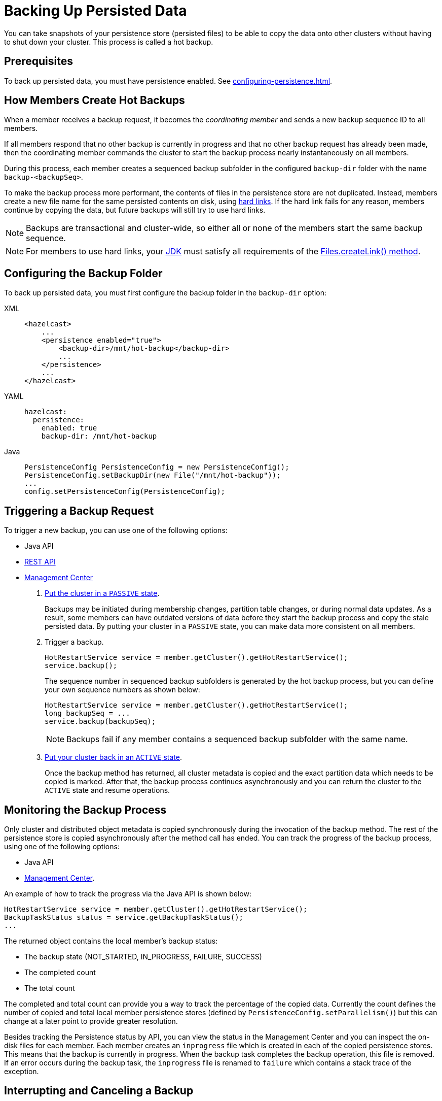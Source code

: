 = Backing Up Persisted Data
:description: You can take snapshots of your persistence store (persisted files) to be able to copy the data onto other clusters without having to shut down your cluster. This process is called a hot backup.
:page-enterprise: true

{description}

== Prerequisites

To back up persisted data, you must have persistence enabled. See xref:configuring-persistence.adoc[].

== How Members Create Hot Backups

When a member receives a backup
request, it becomes the _coordinating member_ and sends a new backup sequence ID to all members.

If all members respond that no other backup is currently in progress and that
no other backup request has already been made, then the coordinating member commands
the cluster to start the backup process nearly instantaneously on all members.

During this process, each member creates a sequenced backup subfolder in
the configured `backup-dir` folder with the name `backup-<backupSeq>`.

To make the backup process more performant, the contents of files in the persistence store are
not duplicated. Instead, members create a new file name for the same persisted contents on disk, using link:https://en.wikipedia.org/wiki/Hard_link[hard links]. If the hard link fails for any reason, members continue by copying the data, but future backups will still try to use hard links.

NOTE: Backups are transactional and cluster-wide, so either
all or none of the members start the same backup sequence. 

NOTE: For members to use hard links,
your xref:deploy:supported-jvms.adoc[JDK] must satisfy all requirements of the
link:https://docs.oracle.com/javase/8/docs/api/java/nio/file/Files.html#createLink-java.nio.file.Path-java.nio.file.Path-[Files.createLink() method^].

== Configuring the Backup Folder

To back up persisted data, you must first configure the backup folder in the `backup-dir` option:

[tabs] 
==== 
XML:: 
+ 
-- 
[source,xml]
----
<hazelcast>
    ...
    <persistence enabled="true">
        <backup-dir>/mnt/hot-backup</backup-dir>
	...
    </persistence>
    ...
</hazelcast>
----
--

YAML::
+
--
[source,yaml]
----
hazelcast:
  persistence:
    enabled: true
    backup-dir: /mnt/hot-backup
----
--
Java::
+
--
[source,java]
----
PersistenceConfig PersistenceConfig = new PersistenceConfig();
PersistenceConfig.setBackupDir(new File("/mnt/hot-backup"));
...
config.setPersistenceConfig(PersistenceConfig);
----
--
====

== Triggering a Backup Request

To trigger a new backup, you can use one of the following options: 

- Java API
- xref:clients:rest.adoc#hot-restart[REST API]
- xref:{page-latest-supported-mc}@management-center:monitor-imdg:cluster-administration.adoc#hot-restart[Management Center]

. xref:management:cluster-utilities.adoc#cluster-member-states[Put the cluster
in a `PASSIVE` state].
+
Backups may be
initiated during membership changes, partition table changes, or during normal data updates. As a result, some members can have outdated versions of data before they start the backup process and copy the stale persisted data. By putting your cluster in a `PASSIVE` state, you can make data more consistent on all members.

. Trigger a backup.
+
[source,java]
----
HotRestartService service = member.getCluster().getHotRestartService();
service.backup();
----
+
The sequence number in sequenced backup subfolders is generated by the hot backup process, but you can define
your own sequence numbers as shown below:
+
[source,java]
----
HotRestartService service = member.getCluster().getHotRestartService();
long backupSeq = ...
service.backup(backupSeq);
----
+
NOTE: Backups fail if any member contains a sequenced backup subfolder
with the same name.

. xref:management:cluster-utilities.adoc#cluster-member-states[Put your cluster back in an `ACTIVE` state].
+
Once the backup method has returned,
all cluster metadata is copied and the exact partition data which needs to be copied is marked.
After that, the backup process continues asynchronously and you can return the cluster to the
`ACTIVE` state and resume operations.

== Monitoring the Backup Process

Only cluster and distributed object metadata is copied synchronously
during the invocation of the backup method. The rest of the
persistence store is copied asynchronously
after the method call has ended. You can track the progress of the backup process, using one of the following options:

- Java API
- xref:{page-latest-supported-mc}@management-center:monitor-imdg:cluster-administration.adoc#status-information[Management Center].

An example of how to track the progress via the Java API is shown below:

[source,java]
----
HotRestartService service = member.getCluster().getHotRestartService();
BackupTaskStatus status = service.getBackupTaskStatus();
...
----

The returned object contains the local member's backup status:

* The backup state (NOT_STARTED, IN_PROGRESS, FAILURE, SUCCESS)
* The completed count
* The total count

The completed and total count can provide you a way to track the
percentage of the copied data. Currently the count defines the
number of copied and total local member persistence stores
(defined by `PersistenceConfig.setParallelism()`)
but this can change at a later point to provide greater resolution.

Besides tracking the Persistence status by API, you can view the status in the
Management Center and you can inspect the on-disk files for each member.
Each member creates an `inprogress` file which is created in each of the copied persistence stores.
This means that the backup is currently in progress. When the backup task completes
the backup operation, this file is removed. If an error occurs during the backup task,
the `inprogress` file is renamed to `failure` which contains a stack trace of the exception.

== Interrupting and Canceling a Backup

Once the backup method call has returned and asynchronous copying of the
partition data has started, the backup task can be interrupted.
This is helpful in situations where the backup task has started at an inconvenient time.
For instance, the backup task could be automated and it could be accidentally triggered
during high load on the Hazelcast instances, causing the performance of the Hazelcast instances to drop.

The backup task mainly uses disk I/O, consumes little CPU and it generally
does not last for a long time (although you should test it with your environment
to determine the exact impact). Nevertheless, you can abort the backup tasks
on all members via a cluster-wide interrupt operation.
This operation can be triggered programmatically or from the Management Center.

An example of programmatic interruption is shown below:

[source,java]
----
HotRestartService service = member.getCluster().getHotRestartService();
service.interruptBackupTask();
...
----

This method sends an interrupt to all members.
The interrupt is ignored if the backup task is currently not in progress
so you can safely call this method even though it has previously been
called or when some members have already completed their local backup tasks.

You can also interrupt the local member backup task as shown below:

[source,java]
----
HotRestartService service = member.getCluster().getHotRestartService();
service.interruptLocalBackupTask();
...
----

The backup task stops as soon as possible and it does not remove the
disk contents of the backup directory meaning that you must remove it manually.

== Copying Hot Backup Data onto a Cluster

The backup process creates sequenced subfolders
named `backup-<backupSeq>` in the configured <<configuring-hot-backup, hot backup folder>>
(`backup-dir`). To start a cluster with data from a specific backup, you need to set
the <<global-persistence-configuration, base folder>> (`base-dir`) to the desired backup subfolder.

For example, if you configure your cluster members with the following, you would copy each existing member’s backup subfolder to the folder that's configured in the new member’s `base-dir` option: 

```
base-dir=/opt/hz/data/
backup-dir=/opt/hz/backups
```

So, assuming the new members also had the same configured `base-dir` and `backup-dir`, you would copy `/opt/hz/backups/backup-<backupSeq>/*` from the existing member to `/opt/hz/data` on the new member.

